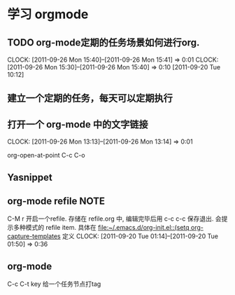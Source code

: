 * 学习 orgmode
** TODO org-mode定期的任务场景如何进行org.
   CLOCK: [2011-09-26 Mon 15:40]--[2011-09-26 Mon 15:41] =>  0:01
   CLOCK: [2011-09-26 Mon 15:30]--[2011-09-26 Mon 15:40] =>  0:10
[2011-09-20 Tue 10:12]

** 建立一个定期的任务，每天可以定期执行
** 打开一个 org-mode 中的文字链接
   CLOCK: [2011-09-26 Mon 13:13]--[2011-09-26 Mon 13:14] =>  0:01

   org-open-at-point
   C-c C-o
** Yasnippet   

** org-mode refile						       :NOTE:
C-M r  开启一个refile. 存储在 refile.org 中, 编辑完毕后用 c-c c-c 保存退出.
会提示多种模式的 refile item. 具体在 [[file:~/.emacs.d/org-init.el::(setq%20org-capture-templates][file:~/.emacs.d/org-init.el::(setq org-capture-templates]]
定义
   CLOCK: [2011-09-20 Tue 01:14]--[2011-09-20 Tue 01:50] =>  0:36

** org-mode 
C-c C-t key  给一个任务节点打tag
